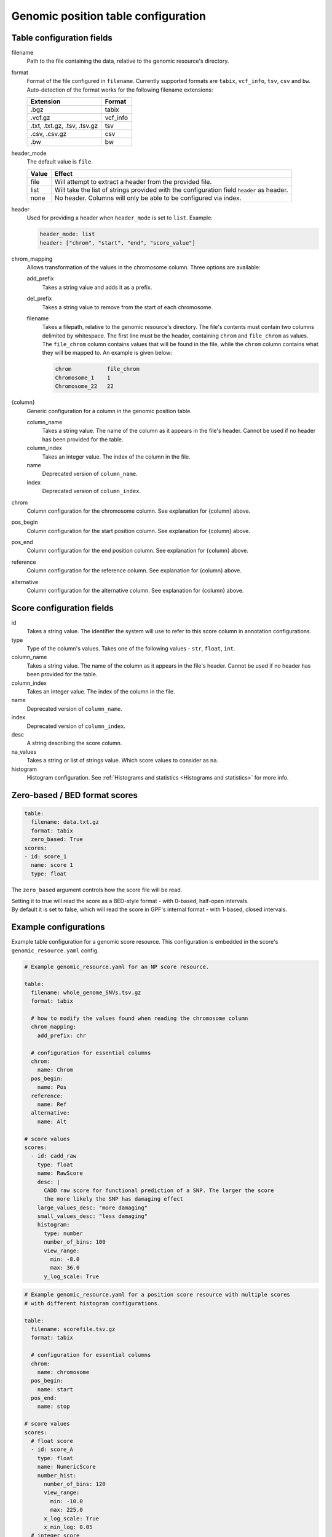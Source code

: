 ======================================
 Genomic position table configuration
======================================

Table configuration fields
==========================

filename
  Path to the file containing the data, relative to the genomic resource's directory.


format
  Format of the file configured in ``filename``. Currently supported formats are ``tabix``, ``vcf_info``, ``tsv``, ``csv`` and ``bw``.
  Auto-detection of the format works for the following filename extensions:

  ============================  ======
  Extension                     Format
  ============================  ======
  .bgz                          tabix
  .vcf.gz                       vcf_info
  .txt, .txt.gz, .tsv, .tsv.gz  tsv
  .csv, .csv.gz                 csv
  .bw                           bw
  ============================  ======

header_mode
  The default value is ``file``.

  =====  ======
  Value  Effect
  =====  ======
  file   Will attempt to extract a header from the provided file.
  list   Will take the list of strings provided with the configuration field ``header`` as header.
  none   No header. Columns will only be able to be configured via index.
  =====  ======

header
  Used for providing a header when ``header_mode`` is set to ``list``. Example:

  .. code:: yaml

      header_mode: list
      header: ["chrom", "start", "end", "score_value"]

chrom_mapping
  Allows transformation of the values in the chromosome column. Three options are available:

  add_prefix
    Takes a string value and adds it as a prefix.

  del_prefix
    Takes a string value to remove from the start of each chromosome.

  filename
    Takes a filepath, relative to the genomic resource's directory.
    The file's contents must contain two columns delimited by whitespace.
    The first line must be the header, containing ``chrom`` and ``file_chrom`` as values.
    The ``file_chrom`` column contains values that will be found in the file, while the ``chrom`` column contains what they will be mapped to.
    An example is given below:

    .. code::

        chrom           file_chrom
        Chromosome_1    1
        Chromosome_22   22


{column}
  Generic configuration for a column in the genomic position table.

  column_name
    Takes a string value. The name of the column as it appears in the file's header. Cannot be used if no header has been provided for the table.

  column_index
    Takes an integer value. The index of the column in the file.

  name
    Deprecated version of ``column_name``.

  index
    Deprecated version of ``column_index``.


chrom
  Column configuration for the chromosome column. See explanation for {column} above.


pos_begin
  Column configuration for the start position column. See explanation for {column} above.


pos_end
  Column configuration for the end position column. See explanation for {column} above.


reference
  Column configuration for the reference column. See explanation for {column} above.


alternative
  Column configuration for the alternative column. See explanation for {column} above.


Score configuration fields
==========================

id
  Takes a string value. The identifier the system will use to refer to this score column in annotation configurations.


type
  Type of the column's values. Takes one of the following values - ``str``, ``float``, ``int``.


column_name
  Takes a string value. The name of the column as it appears in the file's header. Cannot be used if no header has been provided for the table.


column_index
  Takes an integer value. The index of the column in the file.


name
  Deprecated version of ``column_name``.


index
  Deprecated version of ``column_index``.


desc
  A string describing the score column.


na_values
  Takes a string or list of strings value. Which score values to consider as ``na``.


histogram
  Histogram configuration. See :ref:`Histograms and statistics <Histograms and statistics>` for more info.


Zero-based / BED format scores
==============================

.. code:: yaml

    table:
      filename: data.txt.gz
      format: tabix
      zero_based: True
    scores:
    - id: score_1
      name: score 1
      type: float

The ``zero_based`` argument controls how the score file will be read.

| Setting it to true will read the score as a BED-style format - with 0-based, half-open intervals.
| By default it is set to false, which will read the score in GPF's internal format - with 1-based, closed intervals.


Example configurations
======================

Example table configuration for a genomic score resource.
This configuration is embedded in the score's ``genomic_resource.yaml`` config.

.. code:: yaml

    # Example genomic_resource.yaml for an NP score resource.

    table:
      filename: whole_genome_SNVs.tsv.gz
      format: tabix

      # how to modify the values found when reading the chromosome column
      chrom_mapping:
        add_prefix: chr

      # configuration for essential columns
      chrom:
        name: Chrom
      pos_begin:
        name: Pos
      reference:
        name: Ref
      alternative:
        name: Alt

    # score values
    scores:
      - id: cadd_raw
        type: float
        name: RawScore
        desc: |
          CADD raw score for functional prediction of a SNP. The larger the score
          the more likely the SNP has damaging effect
        large_values_desc: "more damaging"
        small_values_desc: "less damaging"
        histogram:
          type: number
          number_of_bins: 100
          view_range:
            min: -8.0
            max: 36.0
          y_log_scale: True

.. code:: yaml

    # Example genomic_resource.yaml for a position score resource with multiple scores
    # with different histogram configurations.

    table:
      filename: scorefile.tsv.gz
      format: tabix

      # configuration for essential columns
      chrom:
        name: chromosome
      pos_begin:
        name: start
      pos_end:
        name: stop

    # score values
    scores:
      # float score
      - id: score_A
        type: float
        name: NumericScore
        number_hist:
          number_of_bins: 120
          view_range:
            min: -10.0
            max: 225.0
          x_log_scale: True
          x_min_log: 0.05
      # integer score
      - id: score_B
        type: int
        name: IntegerScore
        number_hist:
          number_of_bins: 10
      # string score with categorical histogram
      - id: score_C
        type: str
        name: CategoricalScore
        categorical_hist:
          value_order: ["alpha", "beta", "gamma", "delta"]
      # string score with no histogram
      - id: score_D
        type: str
        name: WeirdScore
        null_hist:
          reason: "Don't care about this score"


.. code:: yaml

    # Example bigWig score configuration.

    type: position_score

    table:
      filename: hg38.phyloP7way.bw
      # header mode must be set to none for bigWig scores
      header_mode: none

    # currently, it's necessary to explicitly configure the score with its index set to 3
    scores:
      - id: phyloP7way
        type: float
        column_index: 3

    default_annotation:
      - source: phyloP7way
        name: phylop7way
